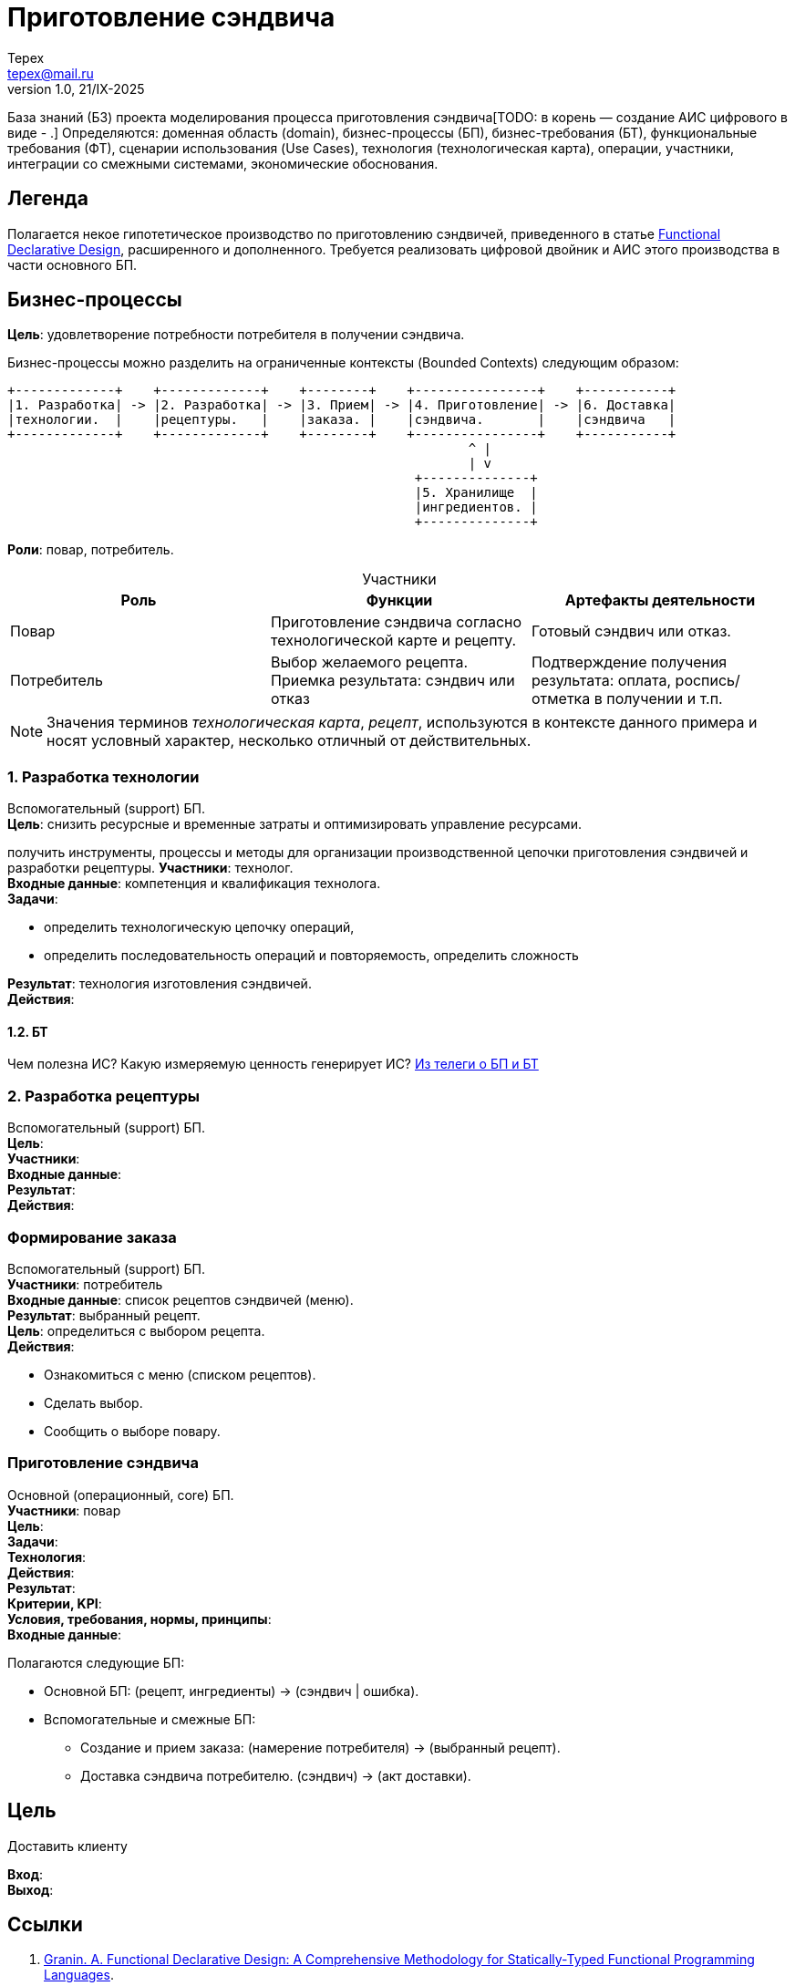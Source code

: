 = Приготовление сэндвича
Tepex <tepex@mail.ru>
1.0, 21/IX-2025
:source-highliter: rouge
:table-caption!:

База знаний (БЗ) проекта моделирования процесса приготовления сэндвича[TODO: в корень — создание АИС цифрового в виде - .] Определяются: доменная область (domain), бизнес-процессы (БП), бизнес-требования (БТ), функциональные требования (ФТ), сценарии использования (Use Cases), технология (технологическая карта), операции, участники, интеграции со смежными системами, экономические обоснования.

== Легенда
Полагается некое гипотетическое  производство по приготовлению сэндвичей, приведенного в статье https://github.com/graninas/functional-declarative-design-methodology?tab=readme-ov-file[Functional Declarative Design], расширенного и дополненного. Требуется реализовать цифровой двойник и АИС этого производства в части основного БП.

== Бизнес-процессы
*Цель*: удовлетворение потребности потребителя в получении сэндвича.

Бизнес-процессы можно разделить на ограниченные контексты (Bounded Contexts) следующим образом:
[source,ascii]
----
+-------------+    +-------------+    +--------+    +----------------+    +-----------+
|1. Разработка| -> |2. Разработка| -> |3. Прием| -> |4. Приготовление| -> |6. Доставка|
|технологии.  |    |рецептуры.   |    |заказа. |    |сэндвича.       |    |сэндвича   |
+-------------+    +-------------+    +--------+    +----------------+    +-----------+
                                                            ^ |
                                                            | v
                                                     +--------------+
                                                     |5. Хранилище  |
                                                     |ингредиентов. |
                                                     +--------------+     
----

*Роли*: повар, потребитель.

.Участники
|===
|Роль |Функции |Артефакты деятельности

|Повар
|Приготовление сэндвича согласно технологической карте и рецепту.
|Готовый сэндвич или отказ.

|Потребитель
|Выбор желаемого рецепта. Приемка результата: сэндвич или отказ
|Подтверждение получения результата: оплата, роспись/отметка в получении и т.п.
|===

NOTE: Значения терминов _технологическая карта_, _рецепт_, используются в контексте данного примера и носят условный характер, несколько отличный от действительных.

=== 1. Разработка технологии 
Вспомогательный (support) БП. +
*Цель*: снизить ресурсные и временные затраты и оптимизировать управление ресурсами. 


получить инструменты, процессы и методы для организации производственной цепочки приготовления сэндвичей и разработки рецептуры.
*Участники*: технолог. +
*Входные данные*: компетенция и квалификация технолога. +
*Задачи*:

- определить технологическую цепочку операций,
- определить последовательность операций и повторяемость, определить сложность

*Результат*: технология изготовления сэндвичей. +
*Действия*:  +

==== 1.2. БТ
Чем полезна ИС? Какую измеряемую ценность генерирует ИС? https://t.me/iDDDqd/42594[Из телеги о БП и БТ]


=== 2. Разработка рецептуры
Вспомогательный (support) БП. +
*Цель*:  +
*Участники*:  +
*Входные данные*:  +
*Результат*:  +
*Действия*:  +

=== Формирование заказа
Вспомогательный (support) БП. +
*Участники*: потребитель +
*Входные данные*: список рецептов сэндвичей (меню). +
*Результат*: выбранный рецепт. +
*Цель*: определиться с выбором рецепта. +
*Действия*:

* Ознакомиться с меню (списком рецептов).
* Сделать выбор.
* Сообщить о выборе повару.

=== Приготовление сэндвича 
Основной (операционный, core) БП. +
*Участники*: повар +
*Цель*:  +
*Задачи*: +
*Технология*: +
*Действия*: +
*Результат*: +
*Критерии, KPI*: +
*Условия, требования, нормы, принципы*: +
*Входные данные*: +


Полагаются следующие БП:

* Основной БП: (рецепт, ингредиенты) -> (сэндвич | ошибка).
* Вспомогательные и смежные БП:
** Создание и прием заказа: (намерение потребителя) -> (выбранный рецепт).
** Доставка сэндвича потребителю. (сэндвич) -> (акт доставки).

== Цель
Доставить клиенту

*Вход*: +
*Выход*: +


== Ссылки
1. https://github.com/graninas/functional-declarative-design-methodology?tab=readme-ov-file[Granin. A. Functional Declarative Design: A Comprehensive Methodology for Statically-Typed Functional Programming Languages].
2. qqq




